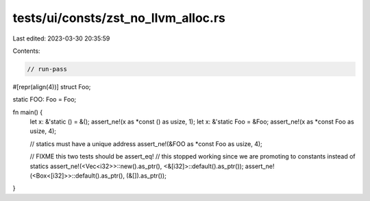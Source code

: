tests/ui/consts/zst_no_llvm_alloc.rs
====================================

Last edited: 2023-03-30 20:35:59

Contents:

.. code-block:: rs

    // run-pass

#[repr(align(4))]
struct Foo;

static FOO: Foo = Foo;

fn main() {
    let x: &'static () = &();
    assert_ne!(x as *const () as usize, 1);
    let x: &'static Foo = &Foo;
    assert_ne!(x as *const Foo as usize, 4);

    // statics must have a unique address
    assert_ne!(&FOO as *const Foo as usize, 4);

    // FIXME this two tests should be assert_eq!
    // this stopped working since we are promoting to constants instead of statics
    assert_ne!(<Vec<i32>>::new().as_ptr(), <&[i32]>::default().as_ptr());
    assert_ne!(<Box<[i32]>>::default().as_ptr(), (&[]).as_ptr());
}


